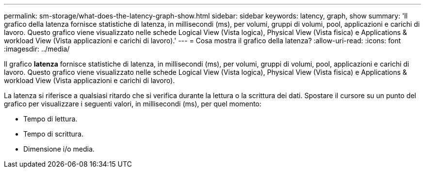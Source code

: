 ---
permalink: sm-storage/what-does-the-latency-graph-show.html 
sidebar: sidebar 
keywords: latency, graph, show 
summary: 'Il grafico della latenza fornisce statistiche di latenza, in millisecondi (ms), per volumi, gruppi di volumi, pool, applicazioni e carichi di lavoro. Questo grafico viene visualizzato nelle schede Logical View (Vista logica), Physical View (Vista fisica) e Applications & workload View (Vista applicazioni e carichi di lavoro).' 
---
= Cosa mostra il grafico della latenza?
:allow-uri-read: 
:icons: font
:imagesdir: ../media/


[role="lead"]
Il grafico *latenza* fornisce statistiche di latenza, in millisecondi (ms), per volumi, gruppi di volumi, pool, applicazioni e carichi di lavoro. Questo grafico viene visualizzato nelle schede Logical View (Vista logica), Physical View (Vista fisica) e Applications & workload View (Vista applicazioni e carichi di lavoro).

La latenza si riferisce a qualsiasi ritardo che si verifica durante la lettura o la scrittura dei dati. Spostare il cursore su un punto del grafico per visualizzare i seguenti valori, in millisecondi (ms), per quel momento:

* Tempo di lettura.
* Tempo di scrittura.
* Dimensione i/o media.

